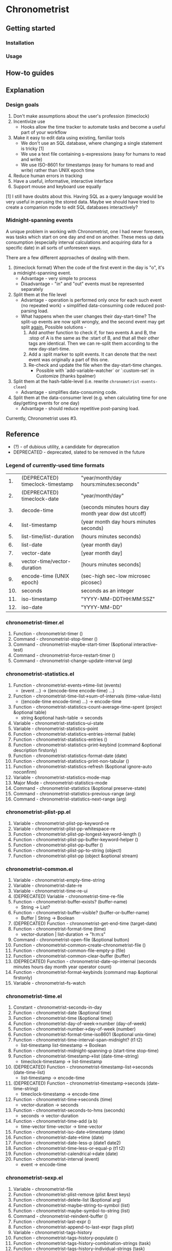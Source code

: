 * Chronometrist
** Getting started
*** Installation
*** Usage

** How-to guides

** Explanation
*** Design goals
    1. Don't make assumptions about the user's profession (timeclock)
    2. Incentivize use
       * Hooks allow the time tracker to automate tasks and become a useful part of your workflow
    3. Make it easy to edit data using existing, familiar tools
       * We don't use an SQL database, where changing a single statement is tricky [1]
       * We use a text file containing s-expressions (easy for humans to read and write)
       * We use ISO-8601 for timestamps (easy for humans to read and write) rather than UNIX epoch time
    4. Reduce human errors in tracking
    5. Have a useful, informative, interactive interface
    6. Support mouse and keyboard use equally

    [1] I still have doubts about this. Having SQL as a query language would be very useful in perusing the stored data. Maybe we should have tried to create a companion mode to edit SQL databases interactively?

*** Midnight-spanning events
    A unique problem in working with Chronometrist, one I had never foreseen, was tasks which start on one day and end on another. These mess up data consumption (especially interval calculations and acquiring data for a specific date) in all sorts of unforeseen ways.

    There are a few different approaches of dealing with them.
    1. (timeclock format) When the code of the first event in the day is "o", it's a midnight-spanning event.
       * Advantage - very simple to process
       * Disadvantage - "in" and "out" events must be represented separately
    2. Split them at the file level
       * Advantage - operation is performed only once for each such event (no repeated work) + simplified data-consuming code  reduced post-parsing load.
       * What happens when the user changes their day-start-time? The split-up events are now split wrongly, and the second event may get split _again._
         Possible solutions -
         1. Add another function to check if, for two events A and B, the :stop of A is the same as the :start of B, and that all their other tags are identical. Then we can re-split them according to the new day-start-time.
         2. Add a :split marker to split events. It can denote that the next event was originally a part of this one.
         3. Re-check and update the file when the day-start-time changes.
            * Possible with `add-variable-watcher` or `:custom-set` in Customize (thanks bpalmer)
    3. Split them at the hash-table-level (i.e. rewrite ~chronometrist-events-clean~)
       * Advantage - simplifies data-consuming code.
    4. Split them at the data-consumer level (e.g. when calculating time for one day/getting events for one day)
       * Advantage - should reduce repetitive post-parsing load.

    Currently, Chronometrist uses #3.
** Reference
   * (?) - of dubious utility, a candidate for deprecation
   * DEPRECATED - deprecated, slated to be removed in the future

*** Legend of currently-used time formats
    |  1. | (DEPRECATED) timeclock-timestamp | "year/month/day hours:minutes:seconds"                |
    |  2. | (DEPRECATED) timeclock-date      | "year/month/day"                                      |
    |  3. | decode-time                      | (seconds minutes hours day month year dow dst utcoff) |
    |  4. | list-timestamp                   | (year month day hours minutes seconds)                |
    |  5. | list-time/list-duration          | (hours minutes seconds)                               |
    |  6. | list-date                        | (year month day)                                      |
    |  7. | vector-date                      | [year month day]                                      |
    |  8. | vector-time/vector-duration      | [hours minutes seconds]                               |
    |  9. | encode-time (UNIX epoch)         | (sec-high sec-low microsec picosec)                   |
    | 10. | seconds                          | seconds as an integer                                 |
    | 11. | iso-timestamp                    | "YYYY-MM-DDTHH:MM:SSZ"                                |
    | 12. | iso-date                         | "YYYY-MM-DD"                                          |

*** chronometrist-timer.el
    1. Function - chronometrist-timer ()
    2. Command - chronometrist-stop-timer ()
    3. Command - chronometrist-maybe-start-timer (&optional interactive-test)
    4. Command - chronometrist-force-restart-timer ()
    5. Command - chronometrist-change-update-interval (arg)
*** chronometrist-statistics.el
    1. Function - chronometrist-events->time-list (events)
       * (event ...) -> ((encode-time encode-time) ...)
    2. Function - chronometrist-time-list->sum-of-intervals (time-value-lists)
       * ((encode-time encode-time) ...) -> encode-time
    3. Function - chronometrist-statistics-count-average-time-spent (project &optional table)
       * string &optional hash-table -> seconds
    4. Variable - chronometrist-statistics--ui-state
    5. Variable - chronometrist-statistics--point
    6. Function - chronometrist-statistics-entries-internal (table)
    7. Function - chronometrist-statistics-entries ()
    8. Function - chronometrist-statistics-print-keybind (command &optional description firstonly)
    9. Function - chronometrist-statistics-format-date (date)
    10. Function - chronometrist-statistics-print-non-tabular ()
    11. Function - chronometrist-statistics-refresh (&optional ignore-auto noconfirm)
    12. Variable - chronometrist-statistics-mode-map
    13. Major Mode - chronometrist-statistics-mode
    14. Command - chronometrist-statistics (&optional preserve-state)
    15. Command - chronometrist-statistics-previous-range (arg)
    16. Command - chronometrist-statistics-next-range (arg)
*** chronometrist-plist-pp.el
    1. Variable - chronometrist-plist-pp-keyword-re
    2. Variable - chronometrist-plist-pp-whitespace-re
    3. Function - chronometrist-plist-pp-longest-keyword-length ()
    4. Function - chronometrist-plist-pp-buffer-keyword-helper ()
    5. Function - chronometrist-plist-pp-buffer ()
    6. Function - chronometrist-plist-pp-to-string (object)
    7. Function - chronometrist-plist-pp (object &optional stream)
*** chronometrist-common.el
    1. Variable - chronometrist-empty-time-string
    2. Variable - chronometrist-date-re
    3. Variable - chronometrist-time-re-ui
    4. (DEPRECATED) Variable - chronometrist-time-re-file
    5. Function - chronometrist-buffer-exists? (buffer-name)
       * String -> List?
    6. Function - chronometrist-buffer-visible? (buffer-or-buffer-name)
       * Buffer | String -> Boolean
    7. (DEPRECATED) Function - chronometrist-get-end-time (target-date)
    8. Function - chronometrist-format-time (time)
       * vector-duration | list-duration -> "h:m:s"
    9. Command - chronometrist-open-file (&optional button)
    10. Function - chronometrist-common-create-chronometrist-file ()
    11. Function - chronometrist-common-file-empty-p (file)
    12. Function - chronometrist-common-clear-buffer (buffer)
    13. (DEPRECATED) Function - chronometrist-date-op-internal (seconds minutes hours day month year operator count)
    14. Function - chronometrist-format-keybinds (command map &optional firstonly)
    15. Variable - chronometrist--fs-watch
*** chronometrist-time.el
    1. Constant - chronometrist-seconds-in-day
    2. Function - chronometrist-date (&optional time)
    3. Function - chronometrist-time (&optional time))
    4. Function - chronometrist-day-of-week->number (day-of-week)
    5. Function - chronometrist-number->day-of-week (number)
    6. Function - chronometrist-format-time-iso8601 (&optional unix-time)
    7. Function - chronometrist-time-interval-span-midnight? (t1 t2)
       * list-timestamp list-timestamp -> Boolean
    8. Function - chronometrist-midnight-spanning-p (start-time stop-time)
    9. Function - chronometrist-timestamp->list (date-time-string)
       * timeclock-timestamp -> list-timestamp
    10. (DEPRECATED) Function - chronometrist-timestamp-list->seconds (date-time-list)
        * list-timestamp -> encode-time
    11. (DEPRECATED) Function - chronometrist-timestamp->seconds (date-time-string)
        * timeclock-timestamp -> encode-time
    12. Function - chronometrist-time->seconds (time)
        * vector-duration -> seconds
    13. Function - chronometrist-seconds-to-hms (seconds)
        * seconds -> vector-duration
    14. Function - chronometrist-time-add (a b)
        * time-vector time-vector -> time-vector
    15. Function - chronometrist-iso-date->timestamp (date)
    16. Function - chronometrist-date->time (date)
    17. Function - chronometrist-date-less-p (date1 date2)
    18. Function - chronometrist-time-less-or-equal-p (t1 t2)
    19. Function - chronometrist-calendrical->date (date)
    20. Function - chronometrist-interval (event)
        * event -> encode-time
*** chronometrist-sexp.el
    1. Variable - chronometrist-file
    2. Function - chronometrist-plist-remove (plist &rest keys)
    3. Function - chronometrist-delete-list (&optional arg)
    4. Function - chronometrist-maybe-string-to-symbol (list)
    5. Function - chronometrist-maybe-symbol-to-string (list)
    6. Command - chronometrist-reindent-buffer ()
    7. Function - chronometrist-last-expr ()
    8. Function - chronometrist-append-to-last-expr (tags plist)
    9. Variable - chronometrist-tags-history
    10. Function - chronometrist-tags-history-populate ()
    11. Function - chronometrist-tags-history-combination-strings (task)
    12. Function - chronometrist-tags-history-individual-strings (task)
    13. Function - chronometrist-tags-prompt (task &optional initial-input)
    14. Function - chronometrist-tags-add (&rest args)
    15. Custom Variable - chronometrist-kv-quick-quit
    16. Custom Variable - chronometrist-kv-buffer-name
    17. Variable - chronometrist-key-history
    18. Variable - chronometrist-value-history
    19. Function - chronometrist-ht-history-prep (table)
    20. Function - chronometrist-key-history-populate ()
    21. Function - chronometrist-value-history-populate ()
    22. Command - chronometrist-kv-accept ()
    23. Command - chronometrist-kv-reject ()
    24. Variable - chronometrist-kv-read-mode-map
    25. Major Mode - chronometrist-kv-read-mode
    26. Function - chronometrist-kv-completion-quit-key ()
    27. Function - chronometrist-string-has-whitespace-p (string)
    28. Function - chronometrist-key-prompt (used-keys)
    29. Function - chronometrist-kv-add (&rest args)
    30. Command - chronometrist-in (task &optional prefix)
    31. Command - chronometrist-out (&optional prefix)
*** chronometrist.el
    1. Variable - chronometrist--timer-object
    2. Variable - chronometrist--project-history
    3. Variable - chronometrist--point
    4. Variable - chronometrist-task-list
    5. Function - chronometrist-current-task ()
    6. Function - chronometrist-task-active? (task)
       * String -> Boolean
    7. Function - chronometrist-entries ()
    8. Function - chronometrist-project-at-point ()
    9. Function - chronometrist-goto-last-project ()
    10. Function - chronometrist-print-keybind (command &optional description firstonly)
    11. Function - chronometrist-print-non-tabular ()
    12. Function - chronometrist-goto-nth-project (n)
    13. Function - chronometrist-refresh (&optional ignore-auto noconfirm)
    14. Function - chronometrist-refresh-file (fs-event)
    15. (DEPRECATED) Function - chronometrist-reason-list (project)
    16. (DEPRECATED) Function - chronometrist-ask-for-reason ()
    17. Variable - chronometrist-before-in-functions
    18. Variable - chronometrist-after-in-functions
    19. Variable - chronometrist-before-out-functions
    20. Variable - chronometrist-after-out-functions
    21. Function - chronometrist-run-functions-and-clock-in (task)
    22. Function - chronometrist-run-functions-and-clock-out (task)
    23. Variable - chronometrist-mode-map
    24. Major Mode - chronometrist-mode
    25. Function - chronometrist-toggle-project-button (button)
    26. Function - chronometrist-add-new-project-button (button)
    27. Command - chronometrist-toggle-project (&optional prefix)
    28. Command - chronometrist-toggle-project-no-reason (&optional prefix)
    29. Command - chronometrist-add-new-project ()
    30. Command - chronometrist (&optional arg)
*** chronometrist-diary-view.el
    1. Variable - chronometrist-diary-buffer-name
    2. Variable - chronometrist-diary--current-date
    3. Function - chronometrist-intervals-on (date)
    4. Function - chronometrist-diary-projects-reasons-on (date)
    5. Function - chronometrist-decode-time->date ()
       * -> list-date
    6. Function - chronometrist-diary-refresh (&optional ignore-auto noconfirm date)
    7. Major Mode - chronometrist-diary-view-mode
    8. Command - chronometrist-diary-view (&optional date)
*** chronometrist-migrate.el
    1. Variable - chronometrist-migrate-table
    2. Function - chronometrist-migrate-populate (in-file)
    3. Function - chronometrist-migrate-timelog-file->sexp-file (&optional in-file out-file)
    4. Function - chronometrist-migrate-check ()
*** chronometrist-events.el
    1. Variable - chronometrist-events
    2. Function - chronometrist-vfirst (vector)
    3. Function - chronometrist-vlast (vector)
    4. Function - chronometrist-list-midnight-spanning-events ()
    5. Function - chronometrist-day-start (timestamp)
    6. Function - chronometrist-file-clean ()
    7. Function - chronometrist-events-maybe-split (event)
    8. Function - chronometrist-events-populate ()
    9. Function - chronometrist-tasks-from-table ()
    10. Function - chronometrist-events-subset (start-date end-date)
    11. Function - chronometrist-events-query-spec-match-p (plist specifiers)
*** chronometrist-queries.el
    1. Function - chronometrist-task-time-one-day (task &optional date-string)
    2. Function - chronometrist-active-time-one-day (&optional date-string)
    3. Function - chronometrist-statistics-count-active-days (project &optional table)
    4. Function - chronometrist-task-events-in-day (task date)
*** chronometrist-report-custom.el
    1. Custom Variable - chronometrist-report-buffer-name
    2. Custom Variable - chronometrist-report-week-start-day
    3. Custom Variable - chronometrist-report-weekday-number-alist
*** chronometrist-statistics-custom.el
    1. Custom Variable - chronometrist-statistics-buffer-name
*** chronometrist-report.el
    1. Variable - chronometrist-report--ui-date
    2. Variable - chronometrist-report--ui-week-dates
    3. Variable - chronometrist-report--point
    4. Function - chronometrist-report-previous-week-start (date-string)
    5. Function - chronometrist-report-date ()
    6. Function - chronometrist-report-date->dates-in-week (first-date-in-week)
    7. Function - chronometrist-report-date->week-dates ()
    8. Function - chronometrist-report-entries ()
    9. Function - chronometrist-report-format-date (format-string time-date)
    10. Function - chronometrist-report-print-keybind (command &optional description firstonly)
    11. Function - chronometrist-report-print-non-tabular ()
    12. Function - chronometrist-report-refresh (&optional ignore-auto noconfirm)
    13. Function - chronometrist-report-refresh-file (fs-event)
    14. Variable - chronometrist-report-mode-map
    15. Major Mode - chronometrist-report-mode
    16. Function - chronometrist-report (&optional keep-date)
    17. Function - chronometrist-report-previous-week (arg)
    18. Function - chronometrist-report-next-week (arg)
